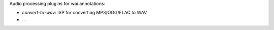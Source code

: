 Audio processing plugins for wai.annotations:

* `convert-to-wav`: ISP for converting MP3/OGG/FLAC to WAV
* ...

